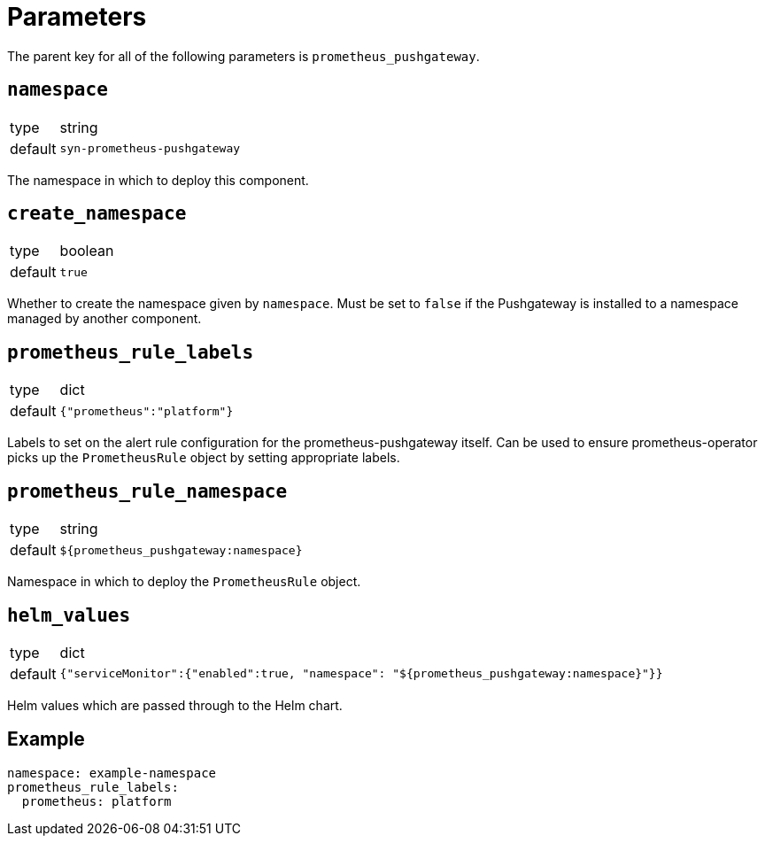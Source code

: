 = Parameters

The parent key for all of the following parameters is `prometheus_pushgateway`.

== `namespace`

[horizontal]
type:: string
default:: `syn-prometheus-pushgateway`

The namespace in which to deploy this component.


== `create_namespace`

[horizontal]
type:: boolean
default:: `true`

Whether to create the namespace given by `namespace`.
Must be set to `false` if the Pushgateway is installed to a namespace managed by another component.

== `prometheus_rule_labels`

[horizontal]
type:: dict
default:: `{"prometheus":"platform"}`

Labels to set on the alert rule configuration for the prometheus-pushgateway itself.
Can be used to ensure prometheus-operator picks up the `PrometheusRule` object by setting appropriate labels.

== `prometheus_rule_namespace`

[horizontal]
type:: string
default:: `${prometheus_pushgateway:namespace}`

Namespace in which to deploy the `PrometheusRule` object.

== `helm_values`

[horizontal]
type:: dict
default:: `{"serviceMonitor":{"enabled":true, "namespace": "${prometheus_pushgateway:namespace}"}}`

Helm values which are passed through to the Helm chart.

== Example

[source,yaml]
----
namespace: example-namespace
prometheus_rule_labels:
  prometheus: platform
----

